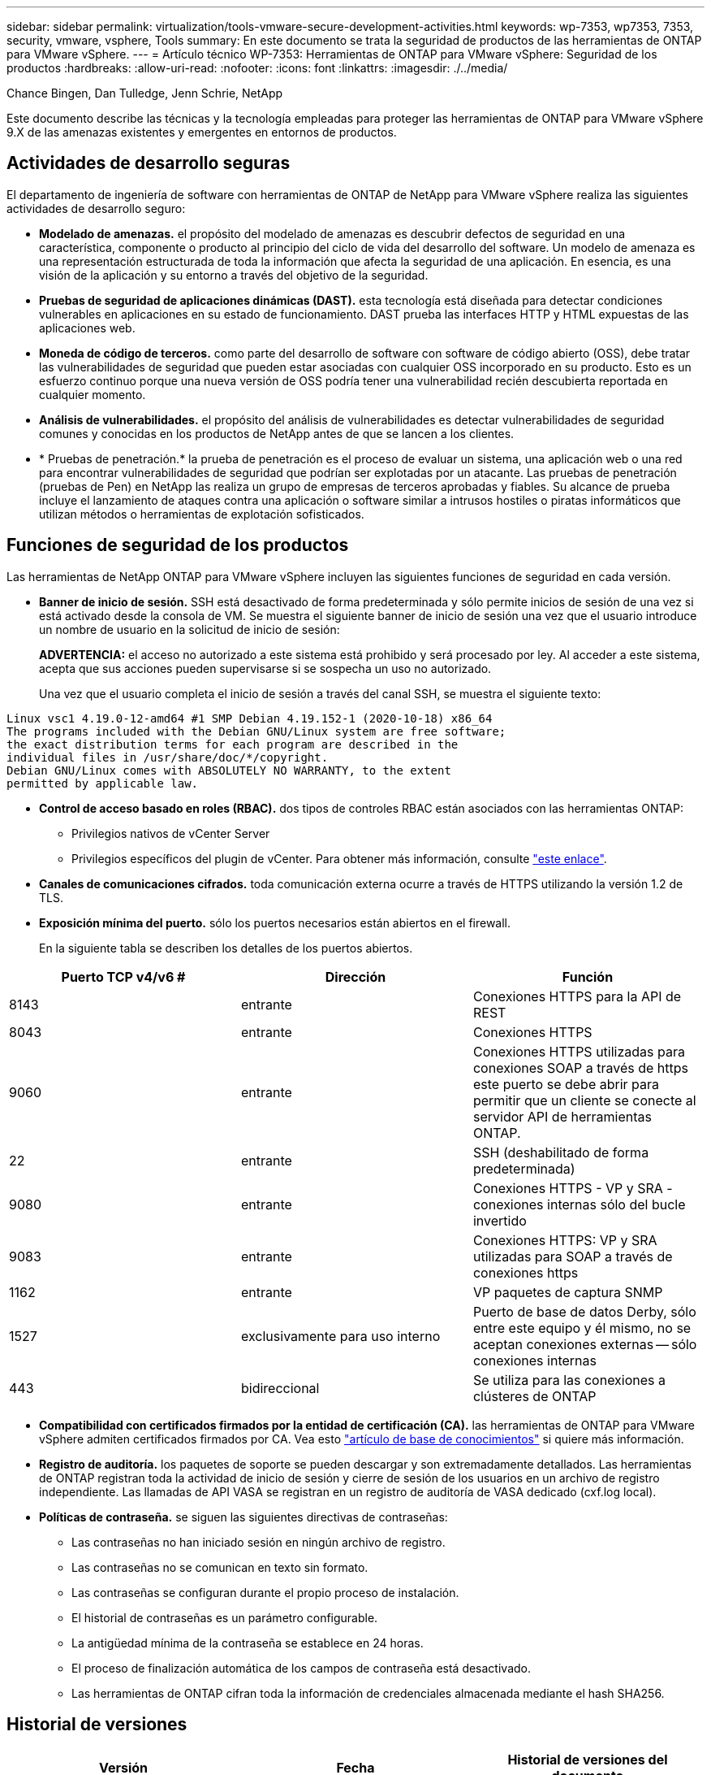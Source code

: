 ---
sidebar: sidebar 
permalink: virtualization/tools-vmware-secure-development-activities.html 
keywords: wp-7353, wp7353, 7353, security, vmware, vsphere, Tools 
summary: En este documento se trata la seguridad de productos de las herramientas de ONTAP para VMware vSphere. 
---
= Artículo técnico WP-7353: Herramientas de ONTAP para VMware vSphere: Seguridad de los productos
:hardbreaks:
:allow-uri-read: 
:nofooter: 
:icons: font
:linkattrs: 
:imagesdir: ./../media/


Chance Bingen, Dan Tulledge, Jenn Schrie, NetApp

Este documento describe las técnicas y la tecnología empleadas para proteger las herramientas de ONTAP para VMware vSphere 9.X de las amenazas existentes y emergentes en entornos de productos.



== Actividades de desarrollo seguras

El departamento de ingeniería de software con herramientas de ONTAP de NetApp para VMware vSphere realiza las siguientes actividades de desarrollo seguro:

* *Modelado de amenazas.* el propósito del modelado de amenazas es descubrir defectos de seguridad en una característica, componente o producto al principio del ciclo de vida del desarrollo del software. Un modelo de amenaza es una representación estructurada de toda la información que afecta la seguridad de una aplicación. En esencia, es una visión de la aplicación y su entorno a través del objetivo de la seguridad.
* *Pruebas de seguridad de aplicaciones dinámicas (DAST).* esta tecnología está diseñada para detectar condiciones vulnerables en aplicaciones en su estado de funcionamiento. DAST prueba las interfaces HTTP y HTML expuestas de las aplicaciones web.
* *Moneda de código de terceros.* como parte del desarrollo de software con software de código abierto (OSS), debe tratar las vulnerabilidades de seguridad que pueden estar asociadas con cualquier OSS incorporado en su producto. Esto es un esfuerzo continuo porque una nueva versión de OSS podría tener una vulnerabilidad recién descubierta reportada en cualquier momento.
* *Análisis de vulnerabilidades.* el propósito del análisis de vulnerabilidades es detectar vulnerabilidades de seguridad comunes y conocidas en los productos de NetApp antes de que se lancen a los clientes.
* * Pruebas de penetración.* la prueba de penetración es el proceso de evaluar un sistema, una aplicación web o una red para encontrar vulnerabilidades de seguridad que podrían ser explotadas por un atacante. Las pruebas de penetración (pruebas de Pen) en NetApp las realiza un grupo de empresas de terceros aprobadas y fiables. Su alcance de prueba incluye el lanzamiento de ataques contra una aplicación o software similar a intrusos hostiles o piratas informáticos que utilizan métodos o herramientas de explotación sofisticados.




== Funciones de seguridad de los productos

Las herramientas de NetApp ONTAP para VMware vSphere incluyen las siguientes funciones de seguridad en cada versión.

* *Banner de inicio de sesión.* SSH está desactivado de forma predeterminada y sólo permite inicios de sesión de una vez si está activado desde la consola de VM. Se muestra el siguiente banner de inicio de sesión una vez que el usuario introduce un nombre de usuario en la solicitud de inicio de sesión:
+
*ADVERTENCIA:* el acceso no autorizado a este sistema está prohibido y será procesado por ley. Al acceder a este sistema, acepta que sus acciones pueden supervisarse si se sospecha un uso no autorizado.

+
Una vez que el usuario completa el inicio de sesión a través del canal SSH, se muestra el siguiente texto:



....
Linux vsc1 4.19.0-12-amd64 #1 SMP Debian 4.19.152-1 (2020-10-18) x86_64
The programs included with the Debian GNU/Linux system are free software;
the exact distribution terms for each program are described in the
individual files in /usr/share/doc/*/copyright.
Debian GNU/Linux comes with ABSOLUTELY NO WARRANTY, to the extent
permitted by applicable law.
....
* *Control de acceso basado en roles (RBAC).* dos tipos de controles RBAC están asociados con las herramientas ONTAP:
+
** Privilegios nativos de vCenter Server
** Privilegios específicos del plugin de vCenter. Para obtener más información, consulte https://docs.netapp.com/vapp-98/topic/com.netapp.doc.vsc-dsg/GUID-4DCAD72F-34C9-4345-A7AB-A118F4DB9D4D.html["este enlace"^].


* *Canales de comunicaciones cifrados.* toda comunicación externa ocurre a través de HTTPS utilizando la versión 1.2 de TLS.
* *Exposición mínima del puerto.* sólo los puertos necesarios están abiertos en el firewall.
+
En la siguiente tabla se describen los detalles de los puertos abiertos.



|===
| Puerto TCP v4/v6 # | Dirección | Función 


| 8143 | entrante | Conexiones HTTPS para la API de REST 


| 8043 | entrante | Conexiones HTTPS 


| 9060 | entrante | Conexiones HTTPS utilizadas para conexiones SOAP a través de https este puerto se debe abrir para permitir que un cliente se conecte al servidor API de herramientas ONTAP. 


| 22 | entrante | SSH (deshabilitado de forma predeterminada) 


| 9080 | entrante | Conexiones HTTPS - VP y SRA - conexiones internas sólo del bucle invertido 


| 9083 | entrante | Conexiones HTTPS: VP y SRA utilizadas para SOAP a través de conexiones https 


| 1162 | entrante | VP paquetes de captura SNMP 


| 1527 | exclusivamente para uso interno | Puerto de base de datos Derby, sólo entre este equipo y él mismo, no se aceptan conexiones externas -- sólo conexiones internas 


| 443 | bidireccional | Se utiliza para las conexiones a clústeres de ONTAP 
|===
* *Compatibilidad con certificados firmados por la entidad de certificación (CA).* las herramientas de ONTAP para VMware vSphere admiten certificados firmados por CA. Vea esto https://kb.netapp.com/Advice_and_Troubleshooting/Data_Storage_Software/VSC_and_VASA_Provider/Virtual_Storage_Console%3A_Implementing_CA_signed_certificates["artículo de base de conocimientos"^] si quiere más información.
* *Registro de auditoría.* los paquetes de soporte se pueden descargar y son extremadamente detallados. Las herramientas de ONTAP registran toda la actividad de inicio de sesión y cierre de sesión de los usuarios en un archivo de registro independiente. Las llamadas de API VASA se registran en un registro de auditoría de VASA dedicado (cxf.log local).
* *Políticas de contraseña.* se siguen las siguientes directivas de contraseñas:
+
** Las contraseñas no han iniciado sesión en ningún archivo de registro.
** Las contraseñas no se comunican en texto sin formato.
** Las contraseñas se configuran durante el propio proceso de instalación.
** El historial de contraseñas es un parámetro configurable.
** La antigüedad mínima de la contraseña se establece en 24 horas.
** El proceso de finalización automática de los campos de contraseña está desactivado.
** Las herramientas de ONTAP cifran toda la información de credenciales almacenada mediante el hash SHA256.






== Historial de versiones

|===
| Versión | Fecha | Historial de versiones del documento 


| Versión 1.0 | Noviembre de 2021 | Versión inicial 
|===